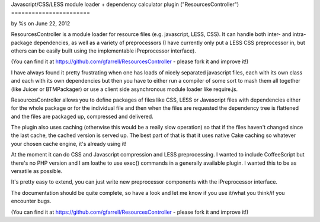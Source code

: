 

Javascript/CSS/LESS module loader + dependency calculator plugin
("ResourcesController")
=======================

by %s on June 22, 2012

ResourcesController is a module loader for resource files (e.g.
javascript, LESS, CSS). It can handle both inter- and intra- package
dependencies, as well as a variety of preprocessors (I have currently
only put a LESS CSS preprocessor in, but others can be easily built
using the implementable iPreprocessor interface).

(You can find it at `https://github.com/gfarrell/ResourcesController`_
- please fork it and improve it!)

I have always found it pretty frustrating when one has loads of nicely
separated javascript files, each with its own class and each with its
own dependencies but then you have to either run a compiler of some
sort to mash them all together (like Juicer or BTMPackager) or use a
client side asynchronous module loader like require.js.

ResourcesController allows you to define packages of files like CSS,
LESS or Javascript files with dependencies either for the whole
package or for the individual file and then when the files are
requested the dependency tree is flattened and the files are packaged
up, compressed and delivered.

The plugin also uses caching (otherwise this would be a really slow
operation) so that if the files haven't changed since the last cache,
the cached version is served up. The best part of that is that it uses
native Cake caching so whatever your chosen cache engine, it's already
using it!

At the moment it can do CSS and Javascript compression and LESS
preprocessing. I wanted to include CoffeeScript but there's no PHP
version and I am loathe to use exec() commands in a generally
available plugin. I wanted this to be as versatile as possible.

It's pretty easy to extend, you can just write new preprocessor
components with the iPreprocessor interface.

The documentation should be quite complete, so have a look and let me
know if you use it/what you think/if you encounter bugs.

(You can find it at `https://github.com/gfarrell/ResourcesController`_
- please fork it and improve it!)


.. _https://github.com/gfarrell/ResourcesController: https://github.com/gfarrell/ResourcesController
.. meta::
    :title: Javascript/CSS/LESS module loader + dependency calculator plugin ("ResourcesController")
    :description: CakePHP Article related to javascript,CSS,Modules,module loader,less,Plugins
    :keywords: javascript,CSS,Modules,module loader,less,Plugins
    :copyright: Copyright 2012 
    :category: plugins

